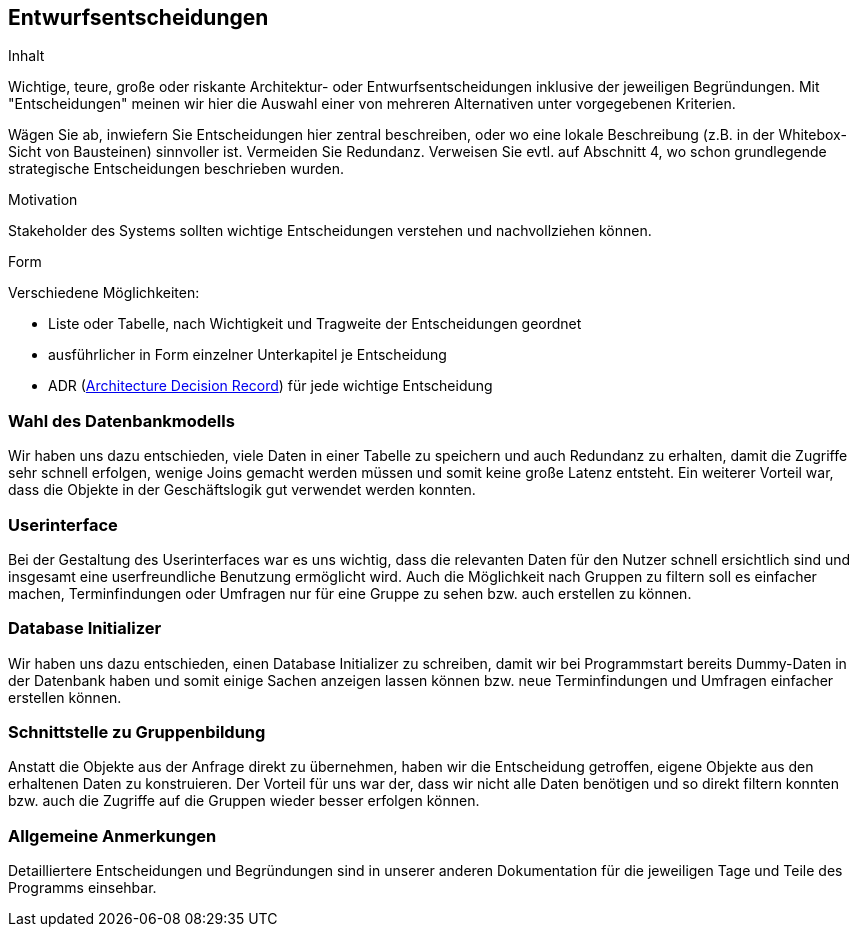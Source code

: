 [[section-design-decisions]]
== Entwurfsentscheidungen

[role="arc42help"]
****
.Inhalt
Wichtige, teure, große oder riskante Architektur- oder Entwurfsentscheidungen inklusive der jeweiligen Begründungen.
Mit "Entscheidungen" meinen wir hier die Auswahl einer von mehreren Alternativen unter vorgegebenen Kriterien.

Wägen Sie ab, inwiefern Sie Entscheidungen hier zentral beschreiben, oder wo eine lokale Beschreibung (z.B. in der Whitebox-Sicht von Bausteinen) sinnvoller ist.
Vermeiden Sie Redundanz.
Verweisen Sie evtl. auf Abschnitt 4, wo schon grundlegende strategische Entscheidungen beschrieben wurden.

.Motivation
Stakeholder des Systems sollten wichtige Entscheidungen verstehen und nachvollziehen können.

.Form
Verschiedene Möglichkeiten:

* Liste oder Tabelle, nach Wichtigkeit und Tragweite der Entscheidungen geordnet
* ausführlicher in Form einzelner Unterkapitel je Entscheidung
* ADR (http://thinkrelevance.com/blog/2011/11/15/documenting-architecture-decisions[Architecture Decision Record]) für jede wichtige Entscheidung
****

=== Wahl des Datenbankmodells

Wir haben uns dazu entschieden, viele Daten in einer Tabelle zu speichern und auch Redundanz zu erhalten, damit die Zugriffe sehr schnell erfolgen, wenige Joins gemacht werden müssen und somit keine große Latenz entsteht. Ein weiterer Vorteil war, dass die Objekte in der Geschäftslogik gut verwendet werden konnten.

=== Userinterface

Bei der Gestaltung des Userinterfaces war es uns wichtig, dass die relevanten Daten für den Nutzer schnell ersichtlich sind und insgesamt eine userfreundliche Benutzung ermöglicht wird. Auch die Möglichkeit nach Gruppen zu filtern soll es einfacher machen, Terminfindungen oder Umfragen nur für eine Gruppe zu sehen bzw. auch erstellen zu können. 

=== Database Initializer

Wir haben uns dazu entschieden, einen Database Initializer zu schreiben, damit wir bei Programmstart bereits Dummy-Daten in der Datenbank haben und somit einige Sachen anzeigen lassen können bzw. neue Terminfindungen und Umfragen einfacher erstellen können.

=== Schnittstelle zu Gruppenbildung

Anstatt die Objekte aus der Anfrage direkt zu übernehmen, haben wir die Entscheidung getroffen, eigene Objekte aus den erhaltenen Daten zu konstruieren. Der Vorteil für uns war der, dass wir nicht alle Daten benötigen und so direkt filtern konnten bzw. auch die Zugriffe auf die Gruppen wieder besser erfolgen können. 

=== Allgemeine Anmerkungen

Detailliertere Entscheidungen und Begründungen sind in unserer anderen Dokumentation für die jeweiligen Tage und Teile des Programms einsehbar.
